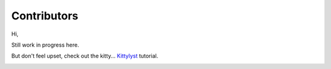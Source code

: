 Contributors
==============================================================================

Hi,

Still work in progress here.

But don't feel upset, check out the kitty... `Kittylyst`_ tutorial.

.. _`Kittylyst`: https://github.com/Scitator/kittylyst

.. image:: https://raw.githubusercontent.com/Scitator/kittylyst/master/assets/kitty.jpg
    :target: https://github.com/Scitator/kittylyst
    :alt: kitty